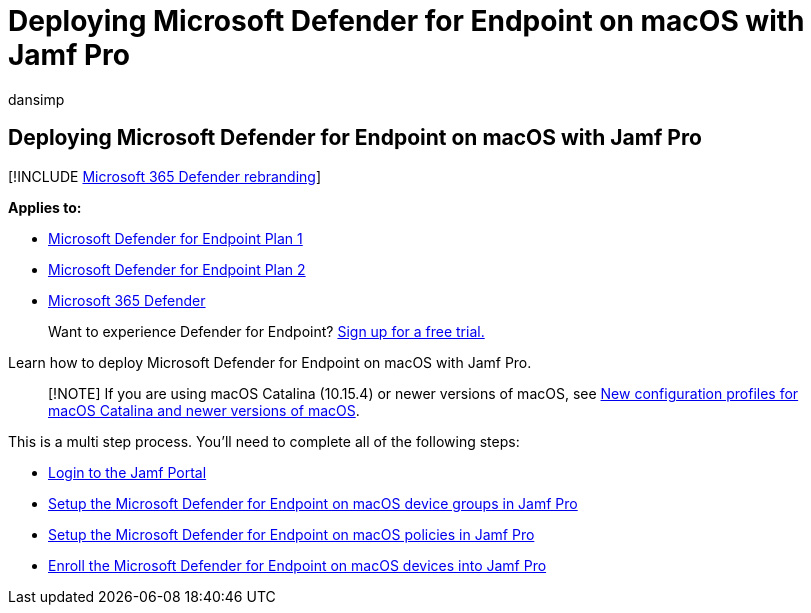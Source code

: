 = Deploying Microsoft Defender for Endpoint on macOS with Jamf Pro
:audience: ITPro
:author: dansimp
:description: Deploying Microsoft Defender for Endpoint on macOS with Jamf Pro
:keywords: microsoft, defender, Microsoft Defender for Endpoint, mac, installation, deploy, uninstallation, intune, jamfpro, macos, catalina, mojave, high sierra
:manager: dansimp
:ms.author: dansimp
:ms.collection: ["m365-security-compliance"]
:ms.localizationpriority: medium
:ms.mktglfcycl: deploy
:ms.pagetype: security
:ms.service: microsoft-365-security
:ms.sitesec: library
:ms.subservice: mde
:ms.topic: conceptual
:search.appverid: met150

== Deploying Microsoft Defender for Endpoint on macOS with Jamf Pro

[!INCLUDE xref:../../includes/microsoft-defender.adoc[Microsoft 365 Defender rebranding]]

*Applies to:*

* https://go.microsoft.com/fwlink/p/?linkid=2154037[Microsoft Defender for Endpoint Plan 1]
* https://go.microsoft.com/fwlink/p/?linkid=2154037[Microsoft Defender for Endpoint Plan 2]
* https://go.microsoft.com/fwlink/?linkid=2118804[Microsoft 365 Defender]

____
Want to experience Defender for Endpoint?
https://signup.microsoft.com/create-account/signup?products=7f379fee-c4f9-4278-b0a1-e4c8c2fcdf7e&ru=https://aka.ms/MDEp2OpenTrial?ocid=docs-wdatp-investigateip-abovefoldlink[Sign up for a free trial.]
____

Learn how to deploy Microsoft Defender for Endpoint on macOS with Jamf Pro.

____
[!NOTE] If you are using macOS Catalina (10.15.4) or newer versions of macOS, see link:/microsoft-365/security/defender-endpoint/mac-sysext-policies[New configuration profiles for macOS Catalina and newer versions of macOS].
____

This is a multi step process.
You'll need to complete all of the following steps:

* xref:mac-install-jamfpro-login.adoc[Login to the Jamf Portal]
* xref:mac-jamfpro-device-groups.adoc[Setup the Microsoft Defender for Endpoint on macOS device groups in Jamf Pro]
* xref:mac-jamfpro-policies.adoc[Setup the Microsoft Defender for Endpoint on macOS policies in Jamf Pro]
* xref:mac-jamfpro-enroll-devices.adoc[Enroll the Microsoft Defender for Endpoint on macOS devices into Jamf Pro]
